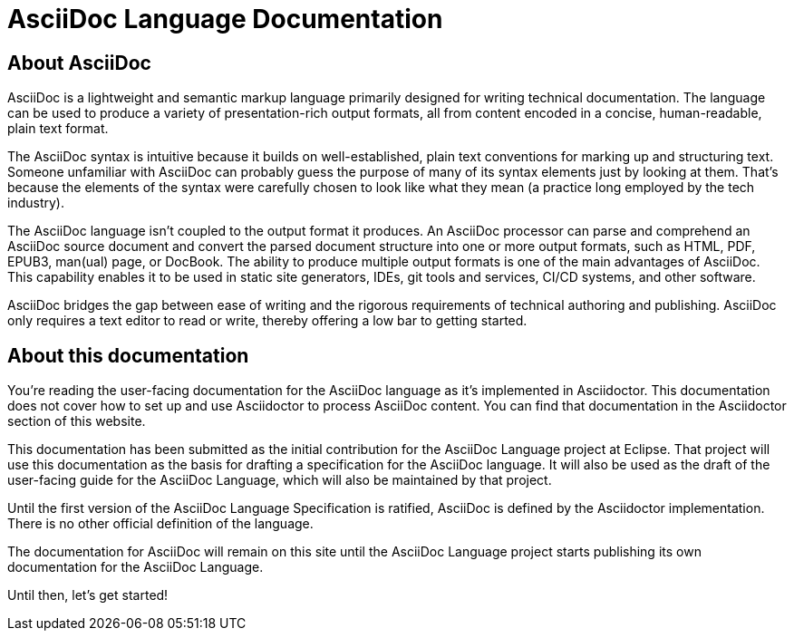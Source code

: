 = AsciiDoc Language Documentation

== About AsciiDoc

AsciiDoc is a lightweight and semantic markup language primarily designed for writing technical documentation. The language can be used to produce a variety of presentation-rich output formats, all from content encoded in a concise, human-readable, plain text format.

The AsciiDoc syntax is intuitive because it builds on well-established, plain text conventions for marking up and structuring text. Someone unfamiliar with AsciiDoc can probably guess the purpose of many of its syntax elements just by looking at them. That’s because the elements of the syntax were carefully chosen to look like what they mean (a practice long employed by the tech industry).

The AsciiDoc language isn’t coupled to the output format it produces. An AsciiDoc processor can parse and comprehend an AsciiDoc source document and convert the parsed document structure into one or more output formats, such as HTML, PDF, EPUB3, man(ual) page, or DocBook. The ability to produce multiple output formats is one of the main advantages of AsciiDoc. This capability enables it to be used in static site generators, IDEs, git tools and services, CI/CD systems, and other software.

AsciiDoc bridges the gap between ease of writing and the rigorous requirements of technical authoring and publishing. AsciiDoc only requires a text editor to read or write, thereby offering a low bar to getting started.

== About this documentation

You’re reading the user-facing documentation for the AsciiDoc language as it’s implemented in Asciidoctor. This documentation does not cover how to set up and use Asciidoctor to process AsciiDoc content. You can find that documentation in the Asciidoctor section of this website.

This documentation has been submitted as the initial contribution for the AsciiDoc Language project at Eclipse. That project will use this documentation as the basis for drafting a specification for the AsciiDoc language. It will also be used as the draft of the user-facing guide for the AsciiDoc Language, which will also be maintained by that project.

Until the first version of the AsciiDoc Language Specification is ratified, AsciiDoc is defined by the Asciidoctor implementation. There is no other official definition of the language.

The documentation for AsciiDoc will remain on this site until the AsciiDoc Language project starts publishing its own documentation for the AsciiDoc Language.

Until then, let’s get started!